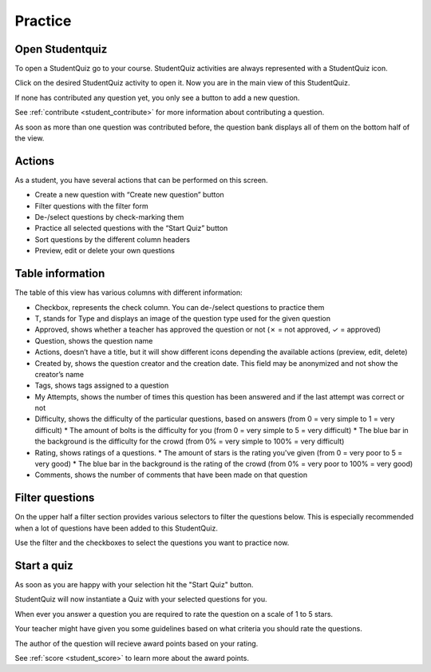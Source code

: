 ========
Practice
========

----------------
Open Studentquiz
----------------

To open a StudentQuiz go to your course.
StudentQuiz activities are always represented with a StudentQuiz icon.

.. image:: ../studentquiz.jpg
	:align: center

Click on the desired StudentQuiz activity to open it.
Now you are in the main view of this StudentQuiz.

If none has contributed any question yet, you only see a button to add a new question.

.. image:: ../_images/empty_studentquiz.png
	:align: center

See :ref:`contribute <student_contribute>` for more information about contributing a question.

As soon as more than one question was contributed before, the question bank
displays all of them on the bottom half of the view.

.. image:: ../_images/overview.png
	:align: center

-------
Actions
-------

As a student, you have several actions that can be performed on this screen.

* Create a new question with “Create new question” button
* Filter questions with the filter form
* De-/select questions by check-marking them
* Practice all selected questions with the “Start Quiz” button
* Sort questions by the different column headers
* Preview, edit or delete your own questions

-----------------
Table information
-----------------

The table of this view has various columns with different information:

* Checkbox, represents the check column. You can de-/select questions to practice them
* T, stands for Type and displays an image of the question type used for the given question
* Approved, shows whether a teacher has approved the question or not (✗ = not approved, ✓ = approved)
* Question, shows the question name
* Actions, doesn’t have a title, but it will show different icons depending the available actions (preview, edit, delete)
* Created by, shows the question creator and the creation date. This field may be anonymized and not show the creator’s name
* Tags, shows tags assigned to a question
* My Attempts, shows the number of times this question has been answered and if the last attempt was correct or not
* Difficulty, shows the difficulty of the particular questions, based on answers (from 0 = very simple to 1 = very difficult)
  * The amount of bolts is the difficulty for you (from 0 = very simple to 5 = very difficult)
  * The blue bar in the background is the difficulty for the crowd (from 0% = very simple to 100% = very difficult)
* Rating, shows ratings of a questions.
  * The amount of stars is the rating you've given (from 0 = very poor to 5 = very good)
  * The blue bar in the background is the rating of the crowd (from 0% = very poor to 100% = very good)
* Comments, shows the number of comments that have been made on that question

----------------
Filter questions
----------------

On the upper half a filter section provides various selectors to filter the questions below.
This is especially recommended when a lot of questions have been added to this StudentQuiz.

Use the filter and the checkboxes to select the questions you want to practice now.

------------
Start a quiz
------------

As soon as you are happy with your selection hit the "Start Quiz" button.

StudentQuiz will now instantiate a Quiz with your selected questions for you.

When ever you answer a question you are required to rate the question on a scale of 1 to 5 stars.

Your teacher might have given you some guidelines based on what criteria you should rate the questions.

The author of the question will recieve award points based on your rating.

See :ref:`score <student_score>`  to learn more about the award points.
